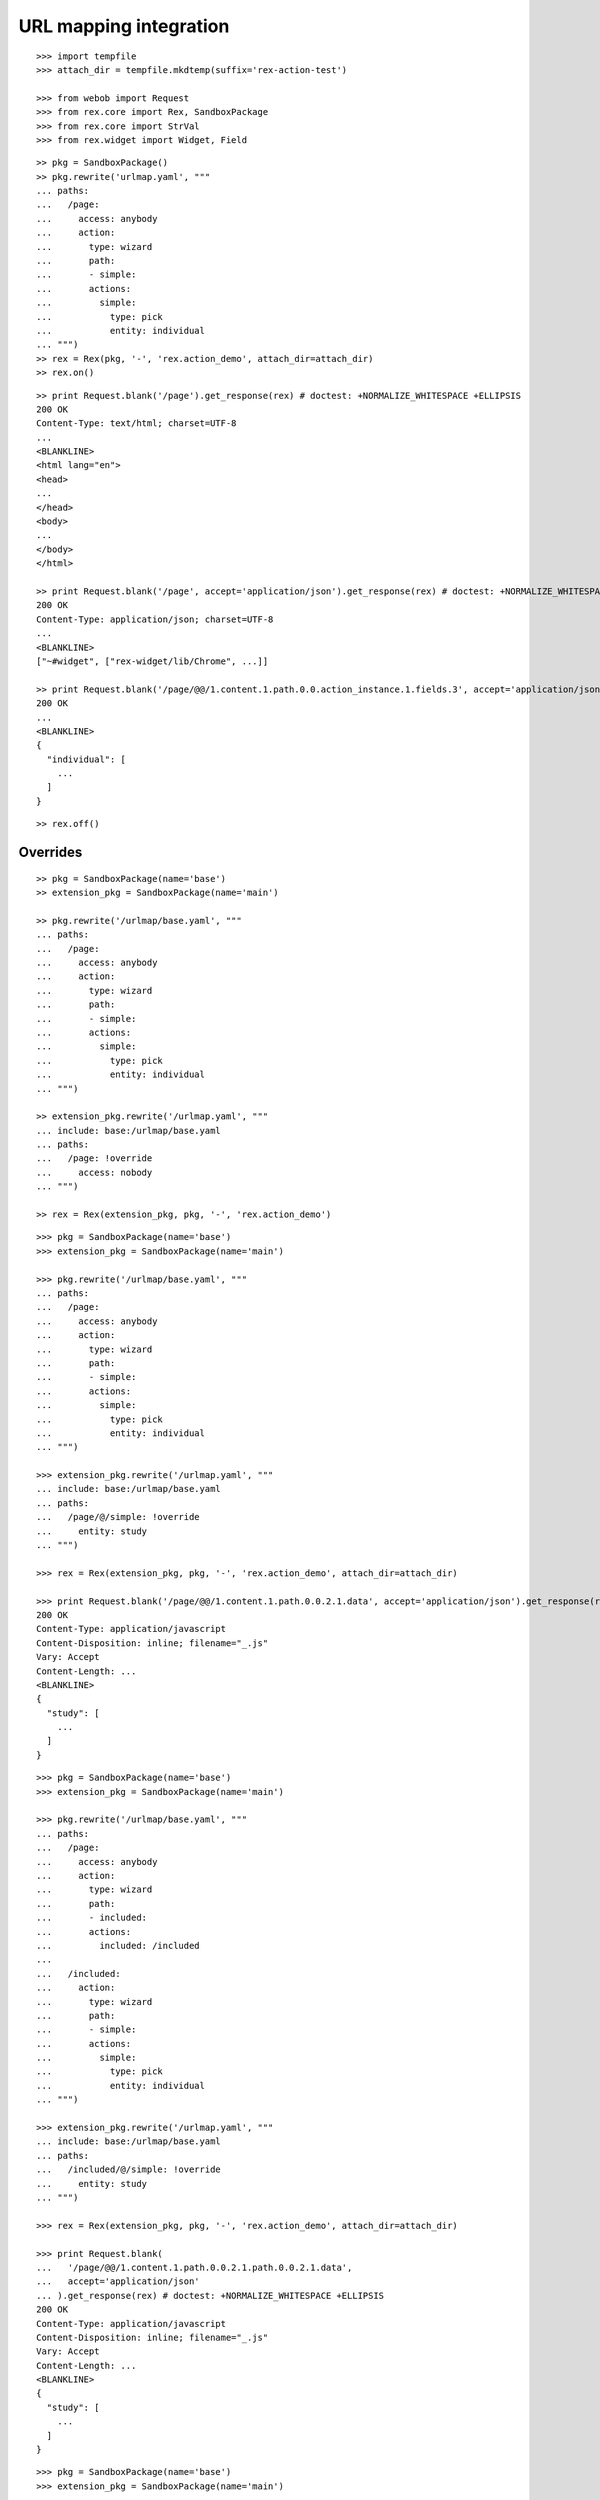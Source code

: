 URL mapping integration
=======================

::

  >>> import tempfile
  >>> attach_dir = tempfile.mkdtemp(suffix='rex-action-test')

  >>> from webob import Request
  >>> from rex.core import Rex, SandboxPackage
  >>> from rex.core import StrVal
  >>> from rex.widget import Widget, Field

::

  >> pkg = SandboxPackage()
  >> pkg.rewrite('urlmap.yaml', """
  ... paths:
  ...   /page:
  ...     access: anybody
  ...     action:
  ...       type: wizard
  ...       path:
  ...       - simple:
  ...       actions:
  ...         simple:
  ...           type: pick
  ...           entity: individual
  ... """)
  >> rex = Rex(pkg, '-', 'rex.action_demo', attach_dir=attach_dir)
  >> rex.on()

::

  >> print Request.blank('/page').get_response(rex) # doctest: +NORMALIZE_WHITESPACE +ELLIPSIS
  200 OK
  Content-Type: text/html; charset=UTF-8
  ...
  <BLANKLINE>
  <html lang="en">
  <head>
  ...
  </head>
  <body>
  ...
  </body>
  </html>

  >> print Request.blank('/page', accept='application/json').get_response(rex) # doctest: +NORMALIZE_WHITESPACE +ELLIPSIS
  200 OK
  Content-Type: application/json; charset=UTF-8
  ...
  <BLANKLINE>
  ["~#widget", ["rex-widget/lib/Chrome", ...]]

  >> print Request.blank('/page/@@/1.content.1.path.0.0.action_instance.1.fields.3', accept='application/json').get_response(rex) # doctest: +NORMALIZE_WHITESPACE +ELLIPSIS
  200 OK
  ...
  <BLANKLINE>
  {
    "individual": [
      ...
    ]
  }

::

  >> rex.off()

Overrides
---------

::

  >> pkg = SandboxPackage(name='base')
  >> extension_pkg = SandboxPackage(name='main')

  >> pkg.rewrite('/urlmap/base.yaml', """
  ... paths:
  ...   /page:
  ...     access: anybody
  ...     action:
  ...       type: wizard
  ...       path:
  ...       - simple:
  ...       actions:
  ...         simple:
  ...           type: pick
  ...           entity: individual
  ... """)

  >> extension_pkg.rewrite('/urlmap.yaml', """
  ... include: base:/urlmap/base.yaml
  ... paths:
  ...   /page: !override
  ...     access: nobody
  ... """)

  >> rex = Rex(extension_pkg, pkg, '-', 'rex.action_demo')

::

  >>> pkg = SandboxPackage(name='base')
  >>> extension_pkg = SandboxPackage(name='main')

  >>> pkg.rewrite('/urlmap/base.yaml', """
  ... paths:
  ...   /page:
  ...     access: anybody
  ...     action:
  ...       type: wizard
  ...       path:
  ...       - simple:
  ...       actions:
  ...         simple:
  ...           type: pick
  ...           entity: individual
  ... """)

  >>> extension_pkg.rewrite('/urlmap.yaml', """
  ... include: base:/urlmap/base.yaml
  ... paths:
  ...   /page/@/simple: !override
  ...     entity: study
  ... """)

  >>> rex = Rex(extension_pkg, pkg, '-', 'rex.action_demo', attach_dir=attach_dir)

  >>> print Request.blank('/page/@@/1.content.1.path.0.0.2.1.data', accept='application/json').get_response(rex) # doctest: +NORMALIZE_WHITESPACE +ELLIPSIS
  200 OK
  Content-Type: application/javascript
  Content-Disposition: inline; filename="_.js"
  Vary: Accept
  Content-Length: ...
  <BLANKLINE>
  {
    "study": [
      ...
    ]
  }

::

  >>> pkg = SandboxPackage(name='base')
  >>> extension_pkg = SandboxPackage(name='main')

  >>> pkg.rewrite('/urlmap/base.yaml', """
  ... paths:
  ...   /page:
  ...     access: anybody
  ...     action:
  ...       type: wizard
  ...       path:
  ...       - included:
  ...       actions:
  ...         included: /included
  ...
  ...   /included:
  ...     action:
  ...       type: wizard
  ...       path:
  ...       - simple:
  ...       actions:
  ...         simple:
  ...           type: pick
  ...           entity: individual
  ... """)

  >>> extension_pkg.rewrite('/urlmap.yaml', """
  ... include: base:/urlmap/base.yaml
  ... paths:
  ...   /included/@/simple: !override
  ...     entity: study
  ... """)

  >>> rex = Rex(extension_pkg, pkg, '-', 'rex.action_demo', attach_dir=attach_dir)

  >>> print Request.blank(
  ...   '/page/@@/1.content.1.path.0.0.2.1.path.0.0.2.1.data',
  ...   accept='application/json'
  ... ).get_response(rex) # doctest: +NORMALIZE_WHITESPACE +ELLIPSIS
  200 OK
  Content-Type: application/javascript
  Content-Disposition: inline; filename="_.js"
  Vary: Accept
  Content-Length: ...
  <BLANKLINE>
  {
    "study": [
      ...
    ]
  }

::

  >>> pkg = SandboxPackage(name='base')
  >>> extension_pkg = SandboxPackage(name='main')

  >>> pkg.rewrite('/urlmap.yaml', """
  ... paths:
  ...   /page:
  ...     access: anybody
  ...     action:
  ...       type: wizard
  ...       path:
  ...       - included:
  ...       actions:
  ...         included: /included
  ...
  ...   /included:
  ...     action:
  ...       type: wizard
  ...       path:
  ...       - simple:
  ...       actions:
  ...         simple:
  ...           type: pick
  ...           entity: individual
  ... """)

  >>> extension_pkg.rewrite('/urlmap.yaml', """
  ... include: base:/urlmap.yaml
  ... paths:
  ...   /included/@/simple: !override
  ...     entity: study
  ... """)

  >>> rex = Rex(extension_pkg, pkg, '-', 'rex.action_demo', attach_dir=attach_dir)

  >>> print Request.blank(
  ...   '/page/@@/1.content.1.path.0.0.2.1.path.0.0.2.1.data',
  ...   accept='application/json'
  ... ).get_response(rex) # doctest: +NORMALIZE_WHITESPACE +ELLIPSIS
  200 OK
  Content-Type: application/javascript
  Content-Disposition: inline; filename="_.js"
  Vary: Accept
  Content-Length: ...
  <BLANKLINE>
  {
    "study": [
      ...
    ]
  }

::

  >>> pkg = SandboxPackage(name='base')
  >>> extension_pkg = SandboxPackage(name='main')

  >>> pkg.rewrite('/urlmap/base.yaml', """
  ... paths:
  ...   /included:
  ...     action:
  ...       type: wizard
  ...       path:
  ...       - simple:
  ...       actions:
  ...         simple:
  ...           type: pick
  ...           entity: individual
  ... """)

  >>> extension_pkg.rewrite('/urlmap.yaml', """
  ... include: base:/urlmap/base.yaml
  ... paths:
  ...   /included/@/simple: !override
  ...     entity: study
  ...
  ...   /page:
  ...     access: anybody
  ...     action:
  ...       type: wizard
  ...       path:
  ...       - included:
  ...       actions:
  ...         included: /included
  ...
  ... """)

  >>> rex = Rex(extension_pkg, pkg, '-', 'rex.action_demo', attach_dir=attach_dir)

  >>> print Request.blank(
  ...   '/page/@@/1.content.1.path.0.0.2.1.path.0.0.2.1.data',
  ...   accept='application/json'
  ... ).get_response(rex) # doctest: +NORMALIZE_WHITESPACE +ELLIPSIS
  200 OK
  Content-Type: application/javascript
  Content-Disposition: inline; filename="_.js"
  Vary: Accept
  Content-Length: ...
  <BLANKLINE>
  {
    "study": [
      ...
    ]
  }
